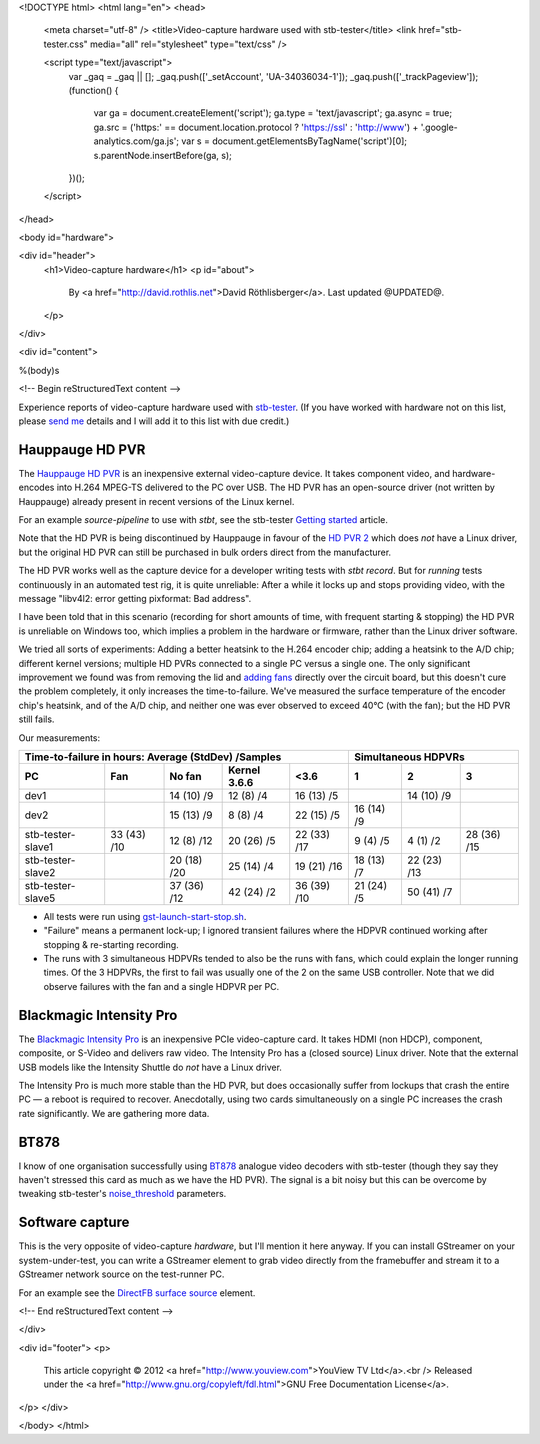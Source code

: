 <!DOCTYPE html>
<html lang="en">
<head>
  <meta charset="utf-8" />
  <title>Video-capture hardware used with stb-tester</title>
  <link href="stb-tester.css" media="all" rel="stylesheet" type="text/css" />

  <script type="text/javascript">
    var _gaq = _gaq || [];
    _gaq.push(['_setAccount', 'UA-34036034-1']);
    _gaq.push(['_trackPageview']);
    (function() {
      var ga = document.createElement('script'); ga.type = 'text/javascript'; ga.async = true;
      ga.src = ('https:' == document.location.protocol ? 'https://ssl' : 'http://www') + '.google-analytics.com/ga.js';
      var s = document.getElementsByTagName('script')[0]; s.parentNode.insertBefore(ga, s);
    })();
  </script>

</head>

<body id="hardware">

<div id="header">
  <h1>Video-capture hardware</h1>
  <p id="about">
    By <a href="http://david.rothlis.net">David Röthlisberger</a>.
    Last updated @UPDATED@.
  </p>
</div>

<div id="content">

%(body)s

<!-- Begin reStructuredText content -->

Experience reports of video-capture hardware used with `stb-tester`_. (If you
have worked with hardware not on this list, please `send me`_ details and I
will add it to this list with due credit.)

Hauppauge HD PVR
----------------

The `Hauppauge HD PVR`_ is an inexpensive external video-capture device. It
takes component video, and hardware-encodes into H.264 MPEG-TS delivered to the
PC over USB. The HD PVR has an open-source driver (not written by Hauppauge)
already present in recent versions of the Linux kernel.

For an example `source-pipeline` to use with `stbt`, see the stb-tester
`Getting started`_ article.

Note that the HD PVR is being discontinued by Hauppauge in favour of the
`HD PVR 2`_ which does *not* have a Linux driver, but the original HD PVR can
still be purchased in bulk orders direct from the manufacturer.

The HD PVR works well as the capture device for a developer writing tests with
`stbt record`. But for *running* tests continuously in an automated test rig,
it is quite unreliable: After a while it locks up and stops providing video,
with the message "libv4l2: error getting pixformat: Bad address".

I have been told that in this scenario (recording for short amounts of time,
with frequent starting & stopping) the HD PVR is unreliable on Windows too,
which implies a problem in the hardware or firmware, rather than the Linux
driver software.

We tried all sorts of experiments: Adding a better heatsink to the H.264
encoder chip; adding a heatsink to the A/D chip; different kernel versions;
multiple HD PVRs connected to a single PC versus a single one. The only
significant improvement we found was from removing the lid and `adding fans`_
directly over the circuit board, but this doesn't cure the problem completely,
it only increases the time-to-failure. We've measured the surface temperature
of the encoder chip's heatsink, and of the A/D chip, and neither one was ever
observed to exceed 40°C (with the fan); but the HD PVR still fails.

Our measurements:

=================  ===========  ===========  ============  ===========  ==========  ===========  ===========
Time-to-failure in hours: Average (StdDev) /Samples                     Simultaneous HDPVRs
----------------------------------------------------------------------  ------------------------------------
PC                 Fan          No fan       Kernel 3.6.6  <3.6         1           2            3
=================  ===========  ===========  ============  ===========  ==========  ===========  ===========
dev1                            14 (10) /9   12 (8) /4     16 (13) /5               14 (10) /9
dev2                            15 (13) /9   8 (8) /4      22 (15) /5   16 (14) /9
stb-tester-slave1  33 (43) /10  12 (8) /12   20 (26) /5    22 (33) /17  9 (4) /5    4 (1) /2     28 (36) /15
stb-tester-slave2               20 (18) /20  25 (14) /4    19 (21) /16  18 (13) /7  22 (23) /13
stb-tester-slave5               37 (36) /12  42 (24) /2    36 (39) /10  21 (24) /5  50 (41) /7
=================  ===========  ===========  ============  ===========  ==========  ===========  ===========

* All tests were run using `gst-launch-start-stop.sh`_.
* "Failure" means a permanent lock-up; I ignored transient failures where the
  HDPVR continued working after stopping & re-starting recording.
* The runs with 3 simultaneous HDPVRs tended to also be the runs with fans,
  which could explain the longer running times. Of the 3 HDPVRs, the first to
  fail was usually one of the 2 on the same USB controller. Note that we did
  observe failures with the fan and a single HDPVR per PC.


Blackmagic Intensity Pro
------------------------

The `Blackmagic Intensity Pro`_ is an inexpensive PCIe video-capture card. It
takes HDMI (non HDCP), component, composite, or S-Video and delivers raw video.
The Intensity Pro has a (closed source) Linux driver. Note that the external
USB models like the Intensity Shuttle do *not* have a Linux driver.

The Intensity Pro is much more stable than the HD PVR, but does occasionally
suffer from lockups that crash the entire PC — a reboot is required to recover.
Anecdotally, using two cards simultaneously on a single PC increases the crash
rate significantly. We are gathering more data.


BT878
-----

I know of one organisation successfully using `BT878`_ analogue video decoders
with stb-tester (though they say they haven't stressed this card as much as we
have the HD PVR). The signal is a bit noisy but this can be overcome by
tweaking stb-tester's `noise_threshold`_ parameters.


Software capture
----------------

This is the very opposite of video-capture *hardware*, but I'll mention it here
anyway. If you can install GStreamer on your system-under-test, you can write a
GStreamer element to grab video directly from the framebuffer and stream it to
a GStreamer network source on the test-runner PC.

For an example see the `DirectFB surface source`_ element.


.. _stb-tester: http://stb-tester.com
.. _send me: mailto:david@rothlis.net
.. _Hauppauge HD PVR: http://www.hauppauge.com/site/products/data_hdpvr.html
.. _HD PVR 2: http://www.hauppauge.com/site/products/data_hdpvr2-gaming.html
.. _Getting started: http://stb-tester.com/getting-started.html#using-a-real-video-source
.. _adding fans: hdpvr-fan.jpg
.. _gst-launch-start-stop.sh: https://github.com/drothlis/hdpvr-stability-tests
.. _Blackmagic Intensity Pro: http://www.blackmagicdesign.com/products/intensity/
.. _BT878: http://www.linuxtv.org/wiki/index.php/Brooktree_Bt878
.. _noise_threshold: https://github.com/drothlis/stb-tester/commit/b4dcbe39
.. _DirectFB surface source: https://bugzilla.gnome.org/show_bug.cgi?id=685877


<!-- End reStructuredText content -->

</div>

<div id="footer">
<p>
  This article copyright © 2012 <a href="http://www.youview.com">YouView TV
  Ltd</a>.<br />
  Released under the <a href="http://www.gnu.org/copyleft/fdl.html">GNU Free
  Documentation License</a>.
</p>
</div>

</body>
</html>
